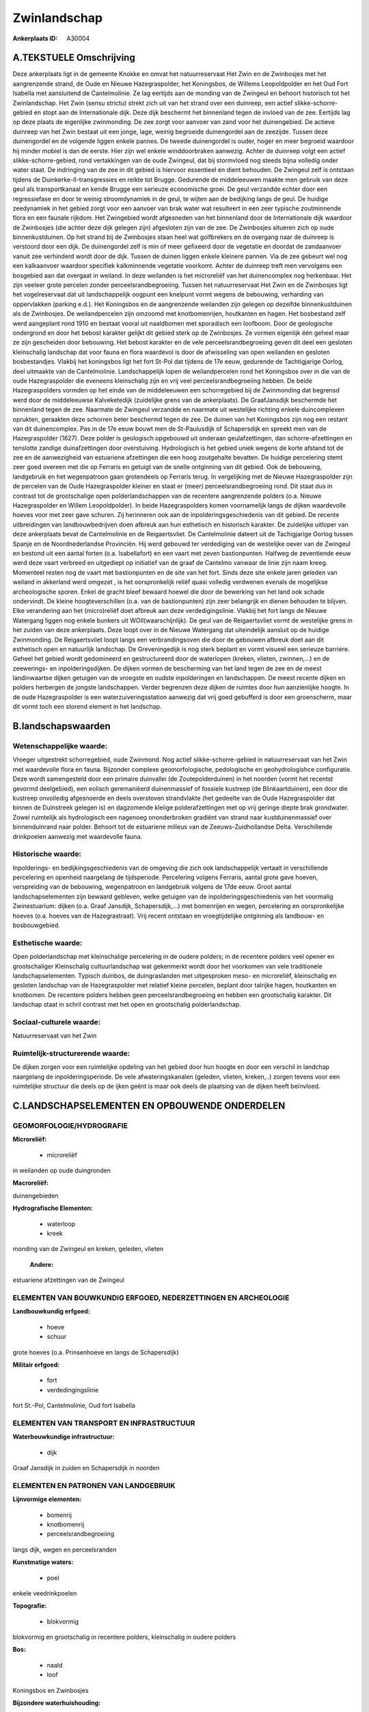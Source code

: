 Zwinlandschap
=============

:Ankerplaats ID: A30004




A.TEKSTUELE Omschrijving
------------

Deze ankerplaats ligt in de gemeente Knokke en omvat het
natuurreservaat Het Zwin en de Zwinbosjes met het aangrenzende strand,
de Oude en Nieuwe Hazegraspolder, het Koningsbos, de Willems
Leopoldpolder en het Oud Fort Isabella met aansluitend de Cantelmolinie.
Ze lag eertijds aan de monding van de Zwingeul en behoort historisch tot
het Zwinlandschap. Het Zwin (sensu strictu) strekt zich uit van het
strand over een duinreep, een actief slikke-schorre-gebied en stopt aan
de Internationale dijk. Deze dijk beschermt het binnenland tegen de
invloed van de zee. Eertijds lag op deze plaats de eigenlijke
zwinmonding. De zee zorgt voor aanvoer van zand voor het duinengebied.
De actieve duinreep van het Zwin bestaat uit een jonge, lage, weinig
begroeide duinengordel aan de zeezijde. Tussen deze duinengordel en de
volgende liggen enkele pannes. De tweede duinengordel is ouder, hoger en
meer begroeid waardoor hij minder mobiel is dan de eerste. Hier zijn wel
enkele winddoorbraken aanwezig. Achter de duinreep volgt een actief
slikke-schorre-gebied, rond vertakkingen van de oude Zwingeul, dat bij
stormvloed nog steeds bijna volledig onder water staat. De indringing
van de zee in dit gebied is hiervoor essentieel en dient behouden. De
Zwingeul zelf is ontstaan tijdens de Duinkerke-II-transgressies en
reikte tot Brugge. Gedurende de middeleeuwen maakte men gebruik van deze
geul als transportkanaal en kende Brugge een serieuze economische groei.
De geul verzandde echter door een regressiefase en door te weinig
stroomdynamiek in de geul, te wijten aan de bedijking langs de geul. De
huidige zeedynamiek in het gebied zorgt voor een aanvoer van brak water
wat resulteert in een zeer typische zoutminnende flora en een faunale
rijkdom. Het Zwingebied wordt afgesneden van het binnenland door de
Internationale dijk waardoor de Zwinbosjes (die achter deze dijk gelegen
zijn) afgesloten zijn van de zee. De Zwinbosjes situeren zich op oude
binnenkustduinen. Op het strand bij de Zwinbosjes staan heel wat
golfbrekers en de overgang naar de duinreep is verstoord door een dijk.
De duinengordel zelf is min of meer gefixeerd door de vegetatie en
doordat de zandaanvoer vanuit zee verhinderd wordt door de dijk. Tussen
de duinen liggen enkele kleinere pannen. Via de zee gebeurt wel nog een
kalkaanvoer waardoor specifiek kalkminnende vegetatie voorkomt. Achter
de duinreep treft men vervolgens een bosgebied aan dat overgaat in
weiland. In deze weilanden is het microreliëf van het duinencomplex nog
herkenbaar. Het zijn veeleer grote percelen zonder
perceelsrandbegroeiing. Tussen het natuurreservaat Het Zwin en de
Zwinbosjes ligt het vogelreservaat dat uit landschappelijk oogpunt een
knelpunt vormt wegens de bebouwing, verharding van oppervlakken (parking
e.d.). Het Koningsbos en de aangrenzende weilanden zijn gelegen op
dezelfde binnenkustduinen als de Zwinbosjes. De weilandpercelen zijn
omzoomd met knotbomenrijen, houtkanten en hagen. Het bosbestand zelf
werd aangeplant rond 1910 en bestaat vooral uit naaldbomen met
sporadisch een loofboom. Door de geologische ondergrond en door het
bebost karakter gelijkt dit gebied sterk op de Zwinbosjes. Ze vormen
eigenlijk één geheel maar ze zijn gescheiden door bebouwing. Het bebost
karakter en de vele perceelsrandbegroeiing geven dit deel een gesloten
kleinschalig landschap dat voor fauna en flora waardevol is door de
afwisseling van open weilanden en gesloten bosbestandjes. Vlakbij het
koningsbos ligt het fort St-Pol dat tijdens de 17e eeuw, gedurende de
Tachtigjarige Oorlog, deel uitmaakte van de Cantelmolinie.
Landschappelijk lopen de weilandpercelen rond het Koningsbos over in die
van de oude Hazegraspolder die eveneens kleinschalig zijn en vrij veel
perceelsrandbegroeiing hebben. De beide Hazegraspolders vormden op het
einde van de middeleeuwen een schorregebied bij de Zwinmonding dat
begrensd werd door de middeleeuwse Kalveketedijk (zuidelijke grens van
de ankerplaats). De GraafJansdijk beschermde het binnenland tegen de
zee. Naarmate de Zwingeul verzandde en naarmate uit westelijke richting
enkele duincomplexen oprukten, geraakten deze schorren beter beschermd
tegen de zee. De duinen van het Koningsbos zijn nog een restant van dit
duinencomplex. Pas in de 17e eeuw bouwt men de St-Paulusdijk of
Schapersdijk en spreekt men van de Hazegraspolder (1627). Deze polder is
geologisch opgebouwd uit onderaan geulafzettingen, dan
schorre-afzettingen en tenslotte zandige duinafzettingen door
overstuiving. Hydrologisch is het gebied uniek wegens de korte afstand
tot de zee en de aanwezigheid van estuariene afzettingen die een hoog
zoutgehalte bevatten. De huidige percelering stemt zeer goed overeen met
die op Ferraris en getuigt van de snelle ontginning van dit gebied. Ook
de bebouwing, landgebruik en het wegenpatroon gaan grotendeels op
Ferraris terug. In vergelijking met de Nieuwe Hazegraspolder zijn de
percelen van de Oude Hazegraspolder kleiner en staat er (meer)
perceelsrandbegroeiing rond. Dit staat dus in contrast tot de
grootschalige open polderlandschappen van de recentere aangrenzende
polders (o.a. Nieuwe Hazegraspolder en Willem Leopoldpolder). In beide
Hazegraspolders komen voornamelijk langs de dijken waardevolle hoeves
voor met zeer gave schuren. Zij herinneren ook aan de
inpolderingsgeschiedenis van dit gebied. De recente uitbreidingen van
landbouwbedrijven doen afbreuk aan hun esthetisch en historisch
karakter. De zuidelijke uitloper van deze ankerplaats bevat de
Cantelmolinie en de Reigaertsvliet. De Cantelmolinie dateert uit de
Tachigjarige Oorlog tussen Spanje en de Noordnederlandse Provinciën. Hij
werd gebouwd ter verdediging van de westelijke oever van de Zwingeul en
bestond uit een aantal forten (o.a. Isabellafort) en een vaart met zeven
bastionpunten. Halfweg de zeventiende eeuw werd deze vaart verbreed en
uitgediept op initiatief van de graaf de Cantelmo vanwaar de linie zijn
naam kreeg. Momenteel resten nog de vaart met bastionpunten en de site
van het fort. Sinds deze site enkele jaren geleden van weiland in
akkerland werd omgezet , is het oorspronkelijk reliëf quasi volledig
verdwenen evenals de mogelijkse archeologische sporen. Enkel de gracht
bleef bewaard hoewel die door de bewerking van het land ook schade
ondervindt. De kleine hoogteverschillen (o.a. van de bastionpunten) zijn
zeer belangrijk en dienen behouden te blijven. Elke verandering aan het
(micro)reliëf doet afbreuk aan deze verdedigingslinie. Vlakbij het fort
langs de Nieuwe Watergang liggen nog enkele bunkers uit
WOII(waarschijnlijk). De geul van de Reigaertsvliet vormt de westelijke
grens in het zuiden van deze ankerplaats. Deze loopt over in de Nieuwe
Watergang dat uiteindelijk aansluit op de huidige Zwinmonding. De
Reigaertsvliet loopt langs een verbrandingsoven die door de gebouwen
afbreuk doet aan dit esthetisch open en natuurlijk landschap. De
Greveningedijk is nog sterk beplant en vormt visueel een serieuze
barriére. Geheel het gebied wordt gedomineerd en gestructureerd door de
waterlopen (kreken, vlieten, zwinnen,…) en de zeewerings- en
inpolderingsdijken. De dijken vormen de bescherming van het land tegen
de zee en de meest landinwaartse dijken getuigen van de vroegste en
oudste inpolderingen en landschappen. De meest recente dijken en polders
herbergen de jongste landschappen. Verder begrenzen deze dijken de
ruimtes door hun aanzienlijke hoogte. In de oude Hazegraspolder is een
waterzuiveringsstation aanwezig dat vrij goed gebufferd is door een
groenscherm, maar dit vormt toch een storend element in het landschap. 



B.landschapswaarden
-------------------


Wetenschappelijke waarde:
~~~~~~~~~~~~~~~~~~~~~~~~~

Vroeger uitgestrekt schorregebied, oude Zwinmond. Nog actief
slikke-schorre-gebied in natuurreservaat van het Zwin met waardevolle
flora en fauna. Bijzonder complexe geomorfologische, pedologische en
geohydrologishce configuratie. Deze wordt samengesteld door een primaire
duinvallei (de Zoutepolderduinen) in het noorden (vormt het recentst
gevormd deelgebied), een eolisch geremaniëerd duinenmassief of fossiele
kustreep (de Blinkaartduinen), een door die kustreep onvolledig
afgesnoerde en deels overstoven strandvlakte (het gedeelte van de Oude
Hazegraspolder dat binnen de Duinstreek gelegen is) en dagzomende
kleiige polderafzettingen met op vrij geringe diepte brak grondwater.
Zowel ruimtelijk als hydrologisch een nagenoeg ononderbroken gradiënt
van strand naar kustduinenmassief over binnenduinrand naar polder.
Behoort tot de estuariene milieus van de Zeeuws-Zuidhollandse Delta.
Verschillende drinkpoelen aanwezig met waardevolle fauna.

Historische waarde:
~~~~~~~~~~~~~~~~~~~


Inpolderings- en bedijkingsgeschiedenis van de omgeving die zich ook
landschappelijk vertaalt in verschillende percelering en openheid
naargelang de tijdsperiode. Percelering volgens Ferraris, aantal grote
gave hoeven, verspreiding van de bebouwing, wegenpatroon en landgebruik
volgens de 17de eeuw. Groot aantal landschapselementen zijn bewaard
gebleven, welke getuigen van de inpolderingsgeschiedenis van het
voormalig Zwinestuarium: dijken (o.a. Graaf Jansdijk, Schapersdijk,…)
met bomenrijen en wegen, percelering en oorspronkelijke hoeves (o.a.
hoeves van de Hazegrastraat). Vrij recent ontstaan en vroegtijdelijke
ontginning als landbouw- en bosbouwgebied.

Esthetische waarde:
~~~~~~~~~~~~~~~~~~~

Open polderlandschap met kleinschalige
percelering in de oudere polders; in de recentere polders veel opener en
grootschaliger Kleinschalig cultuurlandschap wat gekenmerkt wordt door
het voorkomen van vele traditionele landschapselementen. Typisch
duinbos, de duingraslanden met uitgesproken meso- en microreliëf,
kleinschalig en gesloten landschap van de Hazegraspolder met relatief
kleine percelen, beplant door talrijke hagen, houtkanten en knotbomen.
De recentere polders hebben geen perceelsrandbegroeiing en hebben een
grootschalig karakter. Dit landschap staat in schril contrast met het
open en grootschalig polderlandschap.


Sociaal-culturele waarde:
~~~~~~~~~~~~~~~~~~~~~~~~~


Natuurreservaat van het Zwin

Ruimtelijk-structurerende waarde:
~~~~~~~~~~~~~~~~~~~~~~~~~~~~~~~~~

De dijken zorgen voor een ruimtelijke opdeling van het gebied door
hun hoogte en door een verschil in landchap naargelang de
inpolderingsperiode. De vele afwateringskanalen (geleden, vlieten,
kreken,..) zorgen tevens voor een ruimtelijke structuur die deels op de
ijken geënt is maar ook deels de plaatsing van de dijken heeft
beïnvloed.



C.LANDSCHAPSELEMENTEN EN OPBOUWENDE ONDERDELEN
-----------------------------------------------



GEOMORFOLOGIE/HYDROGRAFIE
~~~~~~~~~~~~~~~~~~~~~~~~~

**Microreliëf:**

 * microreliëf


in weilanden op oude duingronden

**Macroreliëf:**

duinengebieden

**Hydrografische Elementen:**

 * waterloop
 * kreek


monding van de Zwingeul en kreken, geleden, vlieten

 **Andere:**
estuariene afzettingen van de Zwingeul

ELEMENTEN VAN BOUWKUNDIG ERFGOED, NEDERZETTINGEN EN ARCHEOLOGIE
~~~~~~~~~~~~~~~~~~~~~~~~~~~~~~~~~~~~~~~~~~~~~~~~~~~~~~~~~~~~~~~

**Landbouwkundig erfgoed:**

 * hoeve
 * schuur


grote hoeves (o.a. Prinsenhoeve en langs de Schapersdijk)

**Militair erfgoed:**

 * fort
 * verdedingingslinie


fort St.-Pol, Cantelmolinie, Oud fort Isabella

ELEMENTEN VAN TRANSPORT EN INFRASTRUCTUUR
~~~~~~~~~~~~~~~~~~~~~~~~~~~~~~~~~~~~~~~~~

**Waterbouwkundige infrastructuur:**

 * dijk


Graaf Jansdijk in zuiden en Schapersdijk in noorden

ELEMENTEN EN PATRONEN VAN LANDGEBRUIK
~~~~~~~~~~~~~~~~~~~~~~~~~~~~~~~~~~~~~

**Lijnvormige elementen:**

 * bomenrij
 * knotbomenrij
 * perceelsrandbegroeiing

langs dijk, wegen en perceelsranden

**Kunstmatige waters:**

 * poel


enkele veedrinkpoelen

**Topografie:**

 * blokvormig


blokvormig en grootschalig in recentere polders, kleinschalig in
oudere polders

**Bos:**

 * naald
 * loof


Koningsbos en Zwinbosjes

**Bijzondere waterhuishouding:**

 * polder


brak grondwater op geringe diepte

OPMERKINGEN EN KNELPUNTEN
~~~~~~~~~~~~~~~~~~~~~~~~~

Het vogelreservaat rond het natuurreservaat is een storend element
aangezien de gebouwen in dit natuurlijke duinengebied niet thuis horen.
Dit gebied loopt ook op Nederlands grondgebied verder. Zuiveringsstation
in de Oude Hzaegraspolder is storend element; De oprukkende bebouwing in
Oosthoek dreigt delen van deze ankerplaats te isoleren van de rest. De
recente uitbreidingen bij landbouwbedrijven doen afbreuk aan het
historisch karakter en de esthetische waarde van de veelal waardevolle
en gave hoeves.
